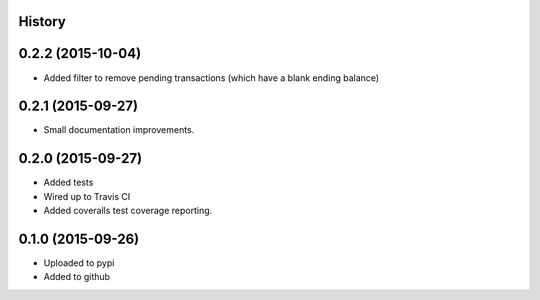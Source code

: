 .. :changelog:


History
-------

0.2.2 (2015-10-04)
------------------

* Added filter to remove pending transactions (which have a blank ending balance)

0.2.1 (2015-09-27)
------------------

* Small documentation improvements.

0.2.0 (2015-09-27)
------------------

* Added tests
* Wired up to Travis CI
* Added coveralls test coverage reporting.

0.1.0 (2015-09-26)
------------------

* Uploaded to pypi
* Added to github

